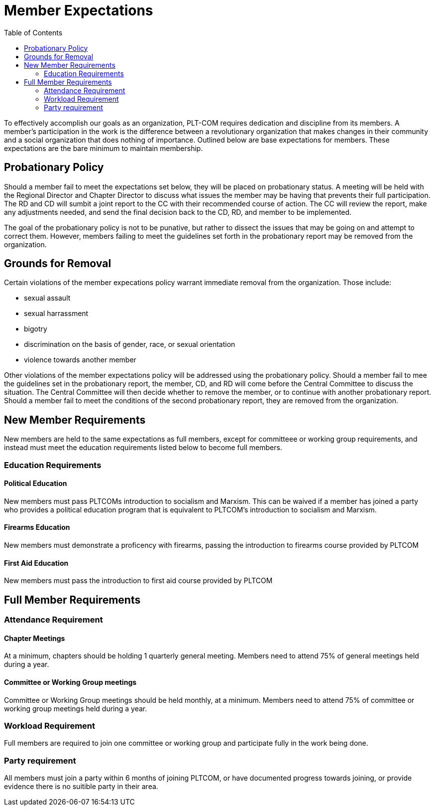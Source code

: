 = Member Expectations
:toc:

To effectively accomplish our goals as an organization, PLT-COM requires dedication and discipline from its members. A member's participation in the work is the difference between a revolutionary organization that makes changes in their community and a social organization that does nothing of importance. Outlined below are base expectations for members. These expectations are the bare minimum to maintain membership.

== Probationary Policy

Should a member fail to meet the expectations set below, they will be placed on probationary status. A meeting will be held with the Regional Director and Chapter Director to discuss what issues the member may be having that prevents their full participation. The RD and CD will sumbit a joint report to the CC with their recommended course of action. The CC will review the report, make any adjustments needed, and send the final decision back to the CD, RD, and member to be implemented.

The goal of the probationary policy is not to be punative, but rather to dissect the issues that may be going on and attempt to correct them. However, members failing to meet the 
guidelines set forth in the probationary report may be removed from the organization.


== Grounds for Removal

Certain violations of the member expecations policy warrant immediate removal from the organization. Those include:

* sexual assault
* sexual harrassment
* bigotry
* discrimination on the basis of gender, race, or sexual orientation
* violence towards another member


Other violations of the member expectations policy will be addressed using the probationary policy. Should a member fail to mee the guidelines set in the probationary report, the member, CD, and RD will come before the Central Committee to discuss the situation. The Central Committee will then decide whether to remove the member, or to continue with another probationary report. Should a member fail to meet the conditions of the second probationary report, they are removed from the organization.

== New Member Requirements

New members are held to the same expectations as full members, except for committeee or working group requirements, and instead must meet the education requirements listed below to become full members.

=== Education Requirements

==== Political Education

New members must pass PLTCOMs introduction to socialism and Marxism. This can be waived if a member has joined a party who provides a political education program that is equivalent to PLTCOM's introduction to socialism and Marxism.

==== Firearms Education

New members must demonstrate a proficency with firearms, passing the introduction to firearms course provided by PLTCOM

==== First Aid Education

New members must pass the introduction to first aid course provided by PLTCOM

== Full Member Requirements  


=== Attendance Requirement


==== Chapter Meetings

At a minimum, chapters should be holding 1 quarterly general meeting. Members need to attend 75% of general meetings held during a year. 

==== Committee or Working Group meetings

Committee or Working Group meetings should be held monthly, at a minimum. Members need to attend 75% of committee or working group meetings held during a year.

=== Workload Requirement

Full members are required to join one committee or working group and participate fully in the work being done. 


=== Party requirement

All members must join a party within 6 months of joining PLTCOM, or have documented progress towards joining, or provide evidence there is no suitible party in their area.


   